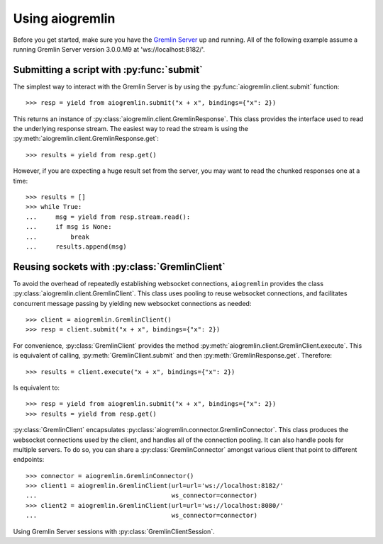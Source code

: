 Using aiogremlin
================

Before you get started, make sure you have the `Gremlin Server`_ up and running.
All of the following example assume a running Gremlin Server version 3.0.0.M9 at
'ws://localhost:8182/'.


Submitting a script with :py:func:`submit`
------------------------------------------


The simplest way to interact with the Gremlin Server is by using the
:py:func:`aiogremlin.client.submit` function::

    >>> resp = yield from aiogremlin.submit("x + x", bindings={"x": 2})

This returns an instance of :py:class:`aiogremlin.client.GremlinResponse`. This
class provides the interface used to read the underlying response stream. The
easiest way to read the stream is using the
:py:meth:`aiogremlin.client.GremlinResponse.get`::

    >>> results = yield from resp.get()

However, if you are expecting a huge result set from the server, you may want to
read the chunked responses one at a time::

    >>> results = []
    >>> while True:
    ...     msg = yield from resp.stream.read():
    ...     if msg is None:
    ...         break
    ...     results.append(msg)


.. function:: submit(gremlin, *, url='ws://localhost:8182/', bindings=None,
                     lang="gremlin-groovy", op="eval", processor="",
                     timeout=None, session=None, loop=None):

    Submit a script to the Gremlin Server.

    :param str gremlin: Gremlin script to submit to server.

    :param str url: url for Gremlin Server (optional). 'ws://localhost:8182/'
        by default

    :param dict bindings: A mapping of bindings for Gremlin script.

    :param str lang: Language of scripts submitted to the server.
        "gremlin-groovy" by default

    :param str op: Gremlin Server op argument. "eval" by default.

    :param str processor: Gremlin Server processor argument. "" by default.

    :param float timeout: timeout for establishing connection (optional).
        Values ``0`` or ``None`` mean no timeout

    :param str session: Session id (optional). Typically a uuid

    :param loop: :ref:`event loop<asyncio-event-loop>` If param is ``None``,
        `asyncio.get_event_loop` is used for getting default event loop
        (optional)

    :returns: :py:class:`aiogremlin.client.GremlinResponse` object


Reusing sockets with :py:class:`GremlinClient`
----------------------------------------------

To avoid the overhead of repeatedly establishing websocket connections,
``aiogremlin`` provides the class :py:class:`aiogremlin.client.GremlinClient`.
This class uses pooling to reuse websocket connections, and facilitates
concurrent message passing by yielding new websocket connections as needed::

    >>> client = aiogremlin.GremlinClient()
    >>> resp = client.submit("x + x", bindings={"x": 2})

For convenience, :py:class:`GremlinClient` provides the method
:py:meth:`aiogremlin.client.GremlinClient.execute`. This is equivalent of calling,
:py:meth:`GremlinClient.submit` and then :py:meth:`GremlinResponse.get`.
Therefore::

    >>> results = client.execute("x + x", bindings={"x": 2})

Is equivalent to::

    >>> resp = yield from aiogremlin.submit("x + x", bindings={"x": 2})
    >>> results = yield from resp.get()

:py:class:`GremlinClient` encapsulates :py:class:`aiogremlin.connector.GremlinConnector`.
This class produces the websocket connections used by the client, and handles all
of the connection pooling. It can also handle pools for multiple servers. To do
so, you can share a :py:class:`GremlinConnector` amongst various client that
point to different endpoints::

    >>> connector = aiogremlin.GremlinConnector()
    >>> client1 = aiogremlin.GremlinClient(url=url='ws://localhost:8182/'
    ...                                    ws_connector=connector)
    >>> client2 = aiogremlin.GremlinClient(url=url='ws://localhost:8080/'
    ...                                    ws_connector=connector)


.. class:: GremlinClient(self, *, url='ws://localhost:8182/', loop=None,
                         lang="gremlin-groovy", op="eval", processor="",
                         timeout=None, ws_connector=None)

    Main interface for interacting with the Gremlin Server.

    :param str url: url for Gremlin Server (optional). 'ws://localhost:8182/'
        by default

    :param loop: :ref:`event loop<asyncio-event-loop>` If param is ``None``,
        `asyncio.get_event_loop` is used for getting default event loop
        (optional)

    :param str lang: Language of scripts submitted to the server.
        "gremlin-groovy" by default

    :param str op: Gremlin Server op argument. "eval" by default

    :param str processor: Gremlin Server processor argument. "" by default

    :param float timeout: timeout for establishing connection (optional).
        Values ``0`` or ``None`` mean no timeout

    :param ws_connector: A class that implements the method :py:meth:`ws_connect`.
        Usually an instance of :py:class:`aiogremlin.connector.GremlinConnector`

.. method:: close()

   :ref:`coroutine<coroutine>` method.

   Close client. If client has not been detached from underlying
   ws_connector, this coroutinemethod closes the latter as well.

.. method:: detach()

   Detach client from ws_connector. Client status is switched to closed.

.. method:: submit(gremlin, *, bindings=None, lang=None, op=None,
                   processor=None, binary=True, session=None, timeout=None)

   :param str gremlin: Gremlin script to submit to server.

   :param str url: url for Gremlin Server (optional). 'ws://localhost:8182/'
                   by default

   :param dict bindings: A mapping of bindings for Gremlin script.

   :param str lang: Language of scripts submitted to the server.
                    "gremlin-groovy" by default

   :param str op: Gremlin Server op argument. "eval" by default.

   :param str processor: Gremlin Server processor argument. "" by default.

   :param float timeout: timeout for establishing connection (optional).
                         Values ``0`` or ``None`` mean no timeout

   :param str session: Session id (optional). Typically a uuid

   :returns: :py:class:`aiogremlin.client.GremlinResponse` object

.. method:: execute(gremlin, *, bindings=None, lang=None, op=None,
                   processor=None, binary=True, session=None, timeout=None)

   :param str gremlin: Gremlin script to submit to server.

   :param str url: url for Gremlin Server (optional). 'ws://localhost:8182/'
                   by default

   :param dict bindings: A mapping of bindings for Gremlin script.

   :param str lang: Language of scripts submitted to the server.
                    "gremlin-groovy" by default

   :param str op: Gremlin Server op argument. "eval" by default.

   :param str processor: Gremlin Server processor argument. "" by default.

   :param float timeout: timeout for establishing connection (optional).
                         Values ``0`` or ``None`` mean no timeout

   :param str session: Session id (optional). Typically a uuid

   :returns: :py:class:`list` of messages


Using Gremlin Server sessions with :py:class:`GremlinClientSession`.






.. _Gremlin Server: http://tinkerpop.incubator.apache.org/
